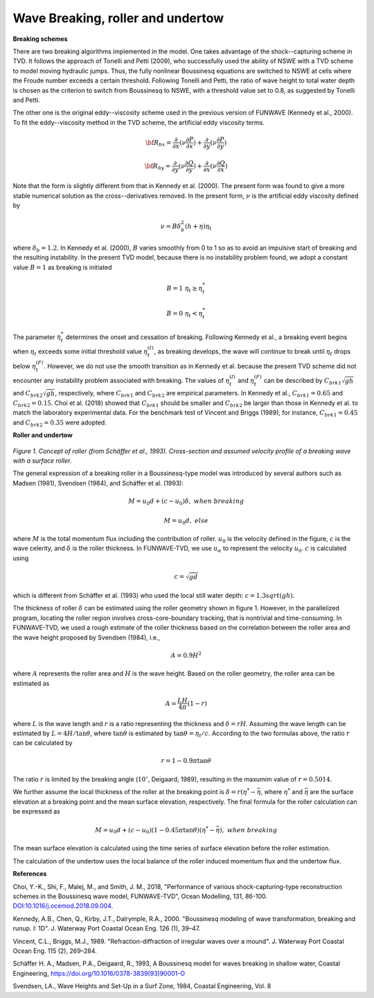 .. _section_wavebreaking:

Wave Breaking, roller and undertow
**************************************

**Breaking schemes**

There are two breaking algorithms implemented in the model. One takes advantage of the shock--capturing scheme in TVD. 
It  follows the approach of Tonelli and Petti (2009),  who successfully used the ability of  NSWE  with a TVD scheme to model moving hydraulic jumps. Thus, the fully nonlinear Boussinesq equations are switched  to NSWE at cells where the Froude number exceeds  a certain threshold. Following Tonelli and Petti, the ratio of wave height to total water depth is chosen as  the criterion to switch from Boussinesq to NSWE, with a threshold value  set to 0.8,  as suggested by Tonelli and Petti. 

The other one is the original eddy--viscosity scheme used in the previous version of FUNWAVE (Kennedy et al., 2000). To fit the eddy--viscosity method in the TVD scheme, the artificial eddy viscosity terms.

.. math:: {\bf R}_{bx} = \frac{\partial }{\partial x} (\nu \frac{\partial P}{\partial x}) + \frac{\partial }{\partial y} (\nu \frac{\partial P}{\partial y} )

.. math:: {\bf R}_{by} = \frac{\partial }{\partial y} (\nu \frac{\partial Q}{\partial y}) + \frac{\partial }{\partial x} (\nu \frac{\partial Q}{\partial x}) 

Note that the form is slightly different from that in Kennedy et al. (2000). The present form was found to give a more stable numerical solution as the cross--derivatives removed. In the present form, :math:`\nu` is the artificial eddy viscosity defined by

.. math:: \nu = B \delta_b^2 (h+\eta) \eta_t

where :math:`\delta_b = 1.2`. In Kennedy et al. (2000), :math:`B` varies smoothly from 0 to 1 so as to avoid an impulsive start of breaking and the resulting instability. In the present TVD model, because there is no instability problem found, we adopt a constant value :math:`B=1` as breaking is initiated

.. math:: B =  1 \ \ \  \eta_t \ge  \eta_t^* 
.. math:: B =  0 \ \ \  \eta_t <  \eta_t^*

The parameter :math:`\eta_t^*` determines the onset and cessation of breaking. Following Kennedy et al., a breaking event begins when :math:`\eta_t` exceeds some initial threshold value :math:`\eta_t^{(I)}`, as breaking develops, the wave will continue to break until :math:`\eta_t` drops below :math:`\eta_t^{(F)}`. However, we do not use the smooth transition as in Kennedy et al. because the present TVD scheme did not encounter any instability problem associated with breaking. The values of :math:`\eta_t^{(I)}` and :math:`\eta_t^{(F)}` can be described by  :math:`C_{brk1}  \sqrt{gh}` and  :math:`C_{brk2} \sqrt{gh}`, respectively, where :math:`C_{brk1}` and  :math:`C_{brk2}` are empirical parameters. In Kennedy et al., :math:`C_{brk1} = 0.65` and  :math:`C_{brk2}=0.15`. Choi et al. (2018) showed that :math:`C_{brk1}` should be smaller and :math:`C_{brk2}` be larger than those in Kennedy et al. to match the laboratory experimental data. For the benchmark test of Vincent and Briggs (1989), for instance, :math:`C_{brk1} = 0.45` and :math:`C_{brk2} = 0.35` were adopted. 

**Roller and undertow**

.. figure:: images/roller.jpg
    :width: 400px
    :align: center
    :height: 150px
    :alt: alternate text
    :figclass: align-center

*Figure 1. Concept of roller (from Schäffer et al., 1993). Cross-section and assumed velocity profile of a breaking wave with a surface roller.*

The general expression of a breaking roller in a Boussinesq-type model was introduced by several authors such as Madsen (1981), Svendsen (1984), and Schäffer et al. (1993):

.. math:: M=u_0d + (c-u_0) \delta,  \ \ \ \ when \ \ breaking
.. math:: M=u_0d, \ \ \ \ \ \ \ \ \ \ else

where :math:`M` is the total momentum flux including the contribution of roller. :math:`u_0` is the velocity defined in the figure, :math:`c` is the wave celerity, and :math:`\delta` is the roller thickness. In FUNWAVE-TVD, we use :math:`u_\alpha` to represent the velocity :math:`u_0`. :math:`c` is calculated using 

.. math:: c = \sqrt{gd}   

which is different from Schäffer et al. (1993) who used the local still water depth: :math:`c=1.3sqrt(gh)`. 

The thickness of roller :math:`\delta` can be estimated using the roller geometry shown in figure 1. However, in the parallelized program, locating the roller region involves cross-core-boundary tracking, that is nontrivial and time-consuming. In FUNWAVE-TVD, we used a rough estimate of the roller thickness based on the correlation between the roller area and the wave height proposed by Svendsen (1984), i.e., 

.. math:: A = 0.9 H^2

where :math:`A` represents the roller area and :math:`H` is the wave height. Based on the roller geometry, the roller area can be estimated as 

.. math:: A = \frac{LH}{4\pi} (1-r)    

where :math:`L` is the wave length and :math:`r` is a ratio representing the thickness and :math:`\delta = rH`. Assuming the wave length can be estimated by :math:`L = 4 H /\tan \theta`, where :math:`\tan \theta` is estimated by :math:`\tan \theta = \eta_t/c`. According to the two formulas above, the ratio :math:`r` can be calculated by

.. math:: r = 1-0.9 \pi \tan \theta 

The ratio :math:`r` is limited by the breaking angle (:math:`10^{\circ}`, Deigaard, 1989), resulting in the maxumim value of :math:`r = 0.5014`.
 
We further assume the local thickness of the roller at the breaking point is :math:`\delta = r (\eta^*-\bar{\eta}`, where :math:`\eta^{*}` and :math:`\bar{\eta}` are the surface elevation at a breaking point and the mean surface elevation, respectively.  The final formula for the roller calculation can be expressed as

.. math:: M=u_0d + (c-u_0) (1-0.45 \pi \tan \theta) (\eta^{*}-\bar{\eta}),  \ \ \ \ when \ \ breaking 

The mean surface elevation is calculated using the time series of surface elevation before the roller estimation. 

The calculation of the undertow uses the local balance of the roller induced momentum flux and the undertow flux. 

**References**

Choi, Y.-K., Shi, F., Malej, M., and Smith, J. M., 2018, "Performance of various shock-capturing-type reconstruction schemes in the Boussinesq wave model, FUNWAVE-TVD", Ocean Modelling, 131, 86-100. `DOI:10.1016/j.ocemod.2018.09.004 <https://doi.org/10.1016/j.ocemod.2018.09.004>`_. 

Kennedy, A.B., Chen, Q., Kirby, J.T., Dalrymple, R.A., 2000. "Boussinesq modeling of wavetransformation, breaking and runup. I: 1D". J. Waterway Port Coastal Ocean Eng. 126(1), 39–47.
Vincent, C.L., Briggs, M.J., 1989. "Refraction-diffraction of irregular waves over a mound". J. Waterway Port Coastal Ocean Eng. 115 (2), 269–284.

Schäffer H. A., Madsen, P.A., Deigaard, R., 1993, A Boussinesq model for waves breaking in shallow water, Coastal Engineering, https://doi.org/10.1016/0378-3839(93)90001-O

Svendsen, LA., Wave Heights and Set-Up in a Surf Zone, 1984, Coastal Engineering, Vol.
8
  
